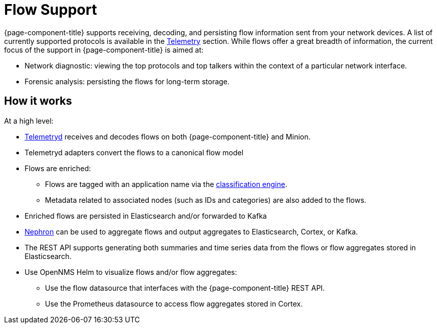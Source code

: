 
[[ga-flow-support-introduction]]
= Flow Support

{page-component-title} supports receiving, decoding, and persisting flow information sent from your network devices.
A list of currently supported protocols is available in the <<reference:telemetryd/protocols/introduction.adoc#ref-protocol, Telemetry>> section.
While flows offer a great breadth of information, the current focus of the support in {page-component-title} is aimed at:

* Network diagnostic: viewing the top protocols and top talkers within the context of a particular network interface.
* Forensic analysis: persisting the flows for long-term storage.

== How it works

At a high level:

* <<telemetryd/introduction.adoc#ga-telemetryd, Telemetryd>> receives and decodes flows on both {page-component-title} and Minion.
* Telemetryd adapters convert the flows to a canonical flow model
* Flows are enriched:
** Flows are tagged with an application name via the <<flows/classification-engine.adoc#ga-flow-support-classification-engine, classification engine>>.
** Metadata related to associated nodes (such as IDs and categories) are also added to the flows.
* Enriched flows are persisted in Elasticsearch and/or forwarded to Kafka
* <<flows/nephron.adoc#ga-nephron, Nephron>> can be used to aggregate flows and output aggregates to Elasticsearch, Cortex, or Kafka.
* The REST API supports generating both summaries and time series data from the flows or flow aggregates stored in Elasticsearch.
* Use OpenNMS Helm to visualize flows and/or flow aggregates:
** Use the flow datasource that interfaces with the {page-component-title} REST API.
** Use the Prometheus datasource to access flow aggregates stored in Cortex.
